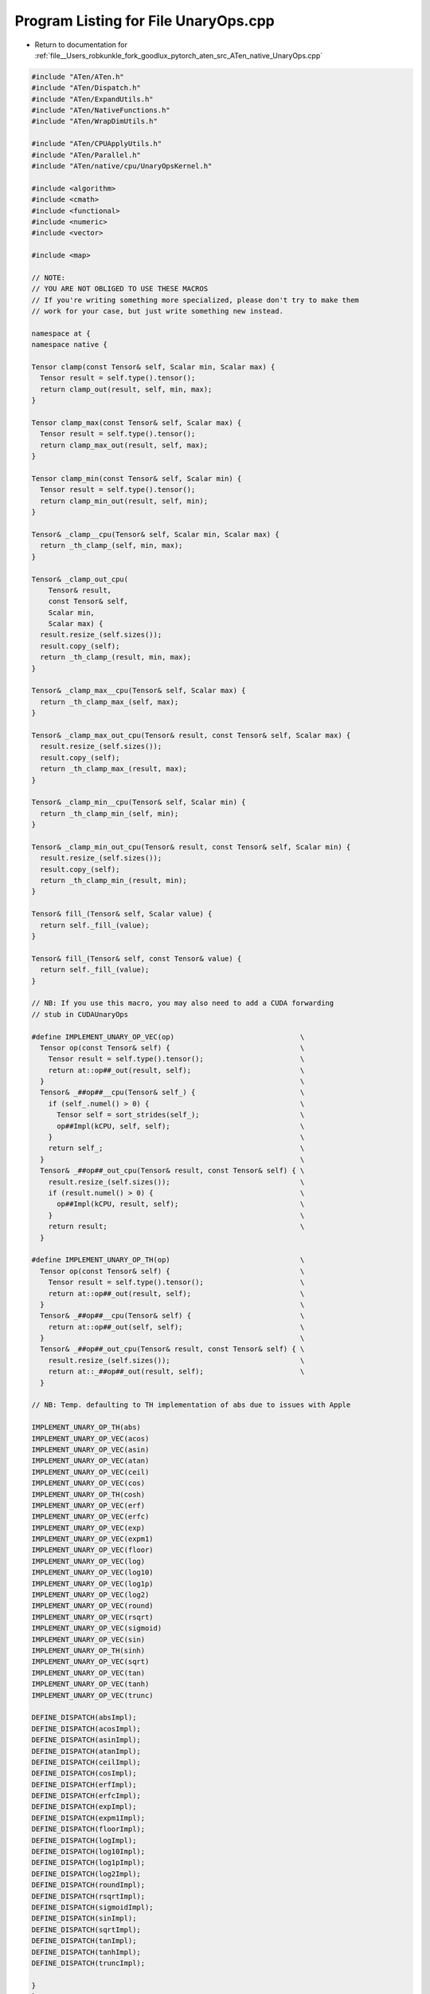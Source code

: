 
.. _program_listing_file__Users_robkunkle_fork_goodlux_pytorch_aten_src_ATen_native_UnaryOps.cpp:

Program Listing for File UnaryOps.cpp
=====================================

- Return to documentation for :ref:`file__Users_robkunkle_fork_goodlux_pytorch_aten_src_ATen_native_UnaryOps.cpp`

.. code-block:: cpp

   #include "ATen/ATen.h"
   #include "ATen/Dispatch.h"
   #include "ATen/ExpandUtils.h"
   #include "ATen/NativeFunctions.h"
   #include "ATen/WrapDimUtils.h"
   
   #include "ATen/CPUApplyUtils.h"
   #include "ATen/Parallel.h"
   #include "ATen/native/cpu/UnaryOpsKernel.h"
   
   #include <algorithm>
   #include <cmath>
   #include <functional>
   #include <numeric>
   #include <vector>
   
   #include <map>
   
   // NOTE:
   // YOU ARE NOT OBLIGED TO USE THESE MACROS
   // If you're writing something more specialized, please don't try to make them
   // work for your case, but just write something new instead.
   
   namespace at {
   namespace native {
   
   Tensor clamp(const Tensor& self, Scalar min, Scalar max) {
     Tensor result = self.type().tensor();
     return clamp_out(result, self, min, max);
   }
   
   Tensor clamp_max(const Tensor& self, Scalar max) {
     Tensor result = self.type().tensor();
     return clamp_max_out(result, self, max);
   }
   
   Tensor clamp_min(const Tensor& self, Scalar min) {
     Tensor result = self.type().tensor();
     return clamp_min_out(result, self, min);
   }
   
   Tensor& _clamp__cpu(Tensor& self, Scalar min, Scalar max) {
     return _th_clamp_(self, min, max);
   }
   
   Tensor& _clamp_out_cpu(
       Tensor& result,
       const Tensor& self,
       Scalar min,
       Scalar max) {
     result.resize_(self.sizes());
     result.copy_(self);
     return _th_clamp_(result, min, max);
   }
   
   Tensor& _clamp_max__cpu(Tensor& self, Scalar max) {
     return _th_clamp_max_(self, max);
   }
   
   Tensor& _clamp_max_out_cpu(Tensor& result, const Tensor& self, Scalar max) {
     result.resize_(self.sizes());
     result.copy_(self);
     return _th_clamp_max_(result, max);
   }
   
   Tensor& _clamp_min__cpu(Tensor& self, Scalar min) {
     return _th_clamp_min_(self, min);
   }
   
   Tensor& _clamp_min_out_cpu(Tensor& result, const Tensor& self, Scalar min) {
     result.resize_(self.sizes());
     result.copy_(self);
     return _th_clamp_min_(result, min);
   }
   
   Tensor& fill_(Tensor& self, Scalar value) {
     return self._fill_(value);
   }
   
   Tensor& fill_(Tensor& self, const Tensor& value) {
     return self._fill_(value);
   }
   
   // NB: If you use this macro, you may also need to add a CUDA forwarding
   // stub in CUDAUnaryOps
   
   #define IMPLEMENT_UNARY_OP_VEC(op)                              \
     Tensor op(const Tensor& self) {                               \
       Tensor result = self.type().tensor();                       \
       return at::op##_out(result, self);                          \
     }                                                             \
     Tensor& _##op##__cpu(Tensor& self_) {                         \
       if (self_.numel() > 0) {                                    \
         Tensor self = sort_strides(self_);                        \
         op##Impl(kCPU, self, self);                               \
       }                                                           \
       return self_;                                               \
     }                                                             \
     Tensor& _##op##_out_cpu(Tensor& result, const Tensor& self) { \
       result.resize_(self.sizes());                               \
       if (result.numel() > 0) {                                   \
         op##Impl(kCPU, result, self);                             \
       }                                                           \
       return result;                                              \
     }
   
   #define IMPLEMENT_UNARY_OP_TH(op)                               \
     Tensor op(const Tensor& self) {                               \
       Tensor result = self.type().tensor();                       \
       return at::op##_out(result, self);                          \
     }                                                             \
     Tensor& _##op##__cpu(Tensor& self) {                          \
       return at::op##_out(self, self);                            \
     }                                                             \
     Tensor& _##op##_out_cpu(Tensor& result, const Tensor& self) { \
       result.resize_(self.sizes());                               \
       return at::_##op##_out(result, self);                       \
     }
   
   // NB: Temp. defaulting to TH implementation of abs due to issues with Apple
   
   IMPLEMENT_UNARY_OP_TH(abs)
   IMPLEMENT_UNARY_OP_VEC(acos)
   IMPLEMENT_UNARY_OP_VEC(asin)
   IMPLEMENT_UNARY_OP_VEC(atan)
   IMPLEMENT_UNARY_OP_VEC(ceil)
   IMPLEMENT_UNARY_OP_VEC(cos)
   IMPLEMENT_UNARY_OP_TH(cosh)
   IMPLEMENT_UNARY_OP_VEC(erf)
   IMPLEMENT_UNARY_OP_VEC(erfc)
   IMPLEMENT_UNARY_OP_VEC(exp)
   IMPLEMENT_UNARY_OP_VEC(expm1)
   IMPLEMENT_UNARY_OP_VEC(floor)
   IMPLEMENT_UNARY_OP_VEC(log)
   IMPLEMENT_UNARY_OP_VEC(log10)
   IMPLEMENT_UNARY_OP_VEC(log1p)
   IMPLEMENT_UNARY_OP_VEC(log2)
   IMPLEMENT_UNARY_OP_VEC(round)
   IMPLEMENT_UNARY_OP_VEC(rsqrt)
   IMPLEMENT_UNARY_OP_VEC(sigmoid)
   IMPLEMENT_UNARY_OP_VEC(sin)
   IMPLEMENT_UNARY_OP_TH(sinh)
   IMPLEMENT_UNARY_OP_VEC(sqrt)
   IMPLEMENT_UNARY_OP_VEC(tan)
   IMPLEMENT_UNARY_OP_VEC(tanh)
   IMPLEMENT_UNARY_OP_VEC(trunc)
   
   DEFINE_DISPATCH(absImpl);
   DEFINE_DISPATCH(acosImpl);
   DEFINE_DISPATCH(asinImpl);
   DEFINE_DISPATCH(atanImpl);
   DEFINE_DISPATCH(ceilImpl);
   DEFINE_DISPATCH(cosImpl);
   DEFINE_DISPATCH(erfImpl);
   DEFINE_DISPATCH(erfcImpl);
   DEFINE_DISPATCH(expImpl);
   DEFINE_DISPATCH(expm1Impl);
   DEFINE_DISPATCH(floorImpl);
   DEFINE_DISPATCH(logImpl);
   DEFINE_DISPATCH(log10Impl);
   DEFINE_DISPATCH(log1pImpl);
   DEFINE_DISPATCH(log2Impl);
   DEFINE_DISPATCH(roundImpl);
   DEFINE_DISPATCH(rsqrtImpl);
   DEFINE_DISPATCH(sigmoidImpl);
   DEFINE_DISPATCH(sinImpl);
   DEFINE_DISPATCH(sqrtImpl);
   DEFINE_DISPATCH(tanImpl);
   DEFINE_DISPATCH(tanhImpl);
   DEFINE_DISPATCH(truncImpl);
   
   }
   } // namespace at
